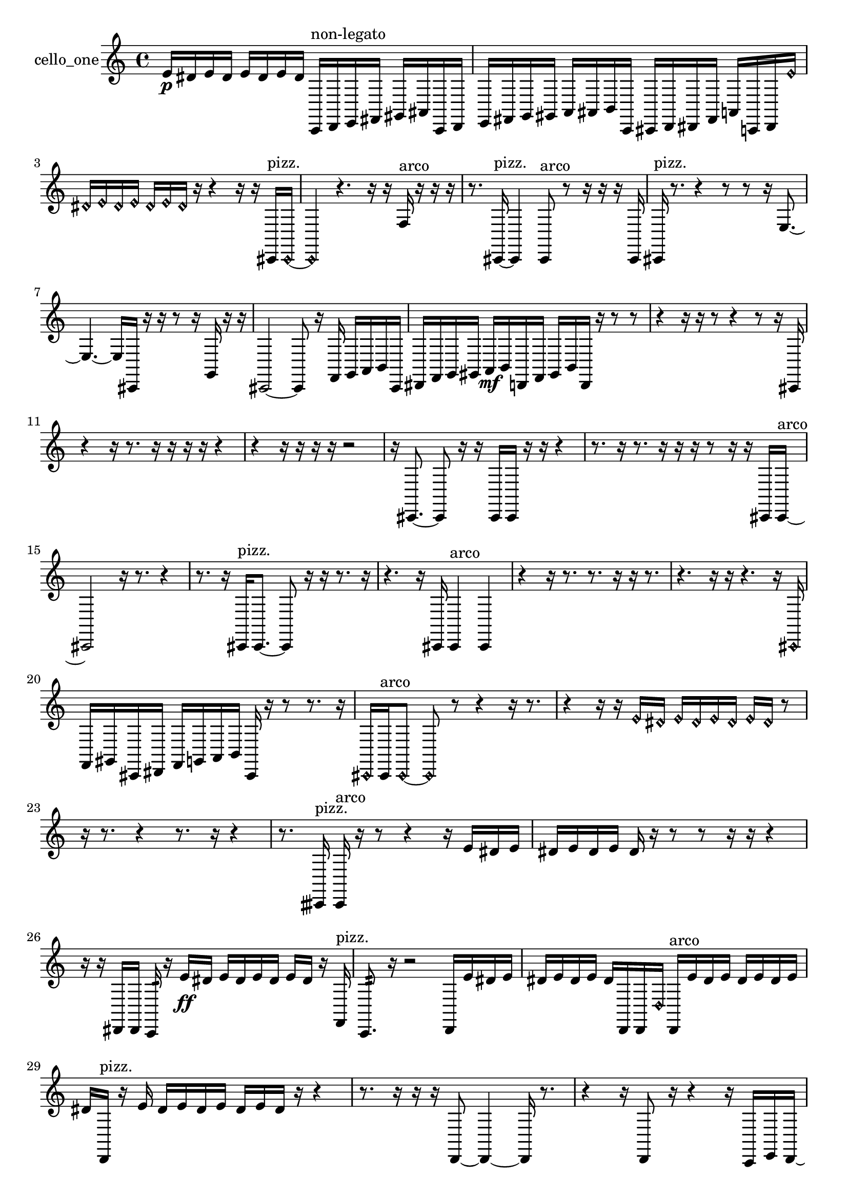 % [notes] external for Pure Data
% development-version July 14, 2014 
% by Jaime E. Oliver La Rosa
% la.rosa@nyu.edu
% @ the Waverly Labs in NYU MUSIC FAS
% Open this file with Lilypond
% more information is available at lilypond.org
% Released under the GNU General Public License.

% HEADERS

glissandoSkipOn = {
  \override NoteColumn.glissando-skip = ##t
  \hide NoteHead
  \hide Accidental
  \hide Tie
  \override NoteHead.no-ledgers = ##t
}

glissandoSkipOff = {
  \revert NoteColumn.glissando-skip
  \undo \hide NoteHead
  \undo \hide Tie
  \undo \hide Accidental
  \revert NoteHead.no-ledgers
}
cello_one_part = {

  \time 4/4

  \clef treble 
  % ________________________________________bar 1 :
  e'16\p  dis'16  e'16  dis'16 
  e'16  dis'16  e'16  dis'16 
  c,16^\markup {non-legato }  d,16  e,16  fis,16 
  gis,16  ais,16  c,16  d,16  |
  % ________________________________________bar 2 :
  e,16  fis,16  g,16  gis,16 
  a,16  ais,16  b,16  c,16 
  cis,16  d,16  dis,16  fis,16 
  a,16  c,16  dis,16  \once \override NoteHead.style = #'harmonic e'16  |
  % ________________________________________bar 3 :
  \once \override NoteHead.style = #'harmonic dis'16  \once \override NoteHead.style = #'harmonic e'16  \once \override NoteHead.style = #'harmonic dis'16  \once \override NoteHead.style = #'harmonic e'16 
  \once \override NoteHead.style = #'harmonic dis'16  \once \override NoteHead.style = #'harmonic e'16  \once \override NoteHead.style = #'harmonic dis'16  r16 
  r4 
  r16  r16  cis,16^\markup {pizz. }  \once \override NoteHead.style = #'harmonic cis,16~  |
  % ________________________________________bar 4 :
  \once \override NoteHead.style = #'harmonic cis,4 
  r4. 
  r16  r16 
  f16^\markup {arco }  r16  r16  r16  |
  % ________________________________________bar 5 :
  r8.  cis,16~^\markup {pizz. } 
  cis,4 
  cis,8^\markup {arco }  r8 
  r16  r16  r16  cis,16  |
  % ________________________________________bar 6 :
  cis,16^\markup {pizz. }  r8. 
  r4 
  r8  r8 
  r16  e8.~  |
  % ________________________________________bar 7 :
  e4.~ 
  e16  cis,16 
  r16  r16  r8 
  r16  g,16  r16  r16  |
  % ________________________________________bar 8 :
  cis,2~ 
  cis,8  r16  f,16 
  g,16  a,16  b,16  cis,16  |
  % ________________________________________bar 9 :
  dis,16  f,16  g,16  gis,16 
  a,16\mf  b,16  d,16  f,16 
  gis,16  b,16  d,16  r16 
  r8  r8  |
  % ________________________________________bar 10 :
  r4 
  r16  r16  r8 
  r4 
  r8  r16  cis,16  |
  % ________________________________________bar 11 :
  r4 
  r16  r8. 
  r16  r16  r16  r16 
  r4  |
  % ________________________________________bar 12 :
  r4 
  r16  r16  r16  r16 
  r2  |
  % ________________________________________bar 13 :
  r16  cis,8.~ 
  cis,8  r16  r16 
  cis,16  cis,16  r16  r16 
  r4  |
  % ________________________________________bar 14 :
  r8.  r16 
  r8.  r16 
  r16  r16  r8 
  r16  r16  cis,16  cis,16~^\markup {arco }  |
  % ________________________________________bar 15 :
  cis,2 
  r16  r8. 
  r4  |
  % ________________________________________bar 16 :
  r8.  r16 
  cis,16^\markup {pizz. }  cis,8.~ 
  cis,8  r16  r16 
  r8.  r16  |
  % ________________________________________bar 17 :
  r4. 
  r16  cis,16 
  cis,4^\markup {arco } 
  cis,4  |
  % ________________________________________bar 18 :
  r4 
  r16  r8. 
  r8.  r16 
  r16  r8.  |
  % ________________________________________bar 19 :
  r4. 
  r16  r16 
  r4. 
  r16  \once \override NoteHead.style = #'harmonic cis,16  |
  % ________________________________________bar 20 :
  f,16  gis,16  cis,16  dis,16 
  f,16  g,16  a,16  b,16 
  cis,16  r16  r8 
  r8.  r16  |
  % ________________________________________bar 21 :
  \once \override NoteHead.style = #'harmonic cis,16  cis,16^\markup {arco }  \once \override NoteHead.style = #'harmonic cis,8~ 
  \once \override NoteHead.style = #'harmonic cis,8  r8 
  r4 
  r16  r8.  |
  % ________________________________________bar 22 :
  r4 
  r16  r16  \once \override NoteHead.style = #'harmonic e'16  \once \override NoteHead.style = #'harmonic dis'16 
  \once \override NoteHead.style = #'harmonic e'16  \once \override NoteHead.style = #'harmonic dis'16  \once \override NoteHead.style = #'harmonic e'16  \once \override NoteHead.style = #'harmonic dis'16 
  \once \override NoteHead.style = #'harmonic e'16  \once \override NoteHead.style = #'harmonic dis'16  r8  |
  % ________________________________________bar 23 :
  r16  r8. 
  r4 
  r8.  r16 
  r4  |
  % ________________________________________bar 24 :
  r8.  cisih,16^\markup {pizz. } 
  cisih,16^\markup {arco }  r16  r8 
  r4 
  r16  e'16  dis'16  e'16  |
  % ________________________________________bar 25 :
  dis'16  e'16  dis'16  e'16 
  dis'16  r16  r8 
  r8  r16  r16 
  r4  |
  % ________________________________________bar 26 :
  r16  r16  dis,16  dis,16 
  c,16:32  r16  e'16\ff  dis'16 
  e'16  dis'16  e'16  dis'16 
  e'16  dis'16  r16  f,16^\markup {pizz. }  |
  % ________________________________________bar 27 :
  c,8.:32  r16 
  r2 
  d,16  e'16  dis'16  e'16  |
  % ________________________________________bar 28 :
  dis'16  e'16  dis'16  e'16 
  dis'16  d,16  d,16  \once \override NoteHead.style = #'harmonic d16 
  d,16^\markup {arco }  e'16  dis'16  e'16 
  dis'16  e'16  dis'16  e'16  |
  % ________________________________________bar 29 :
  dis'16  d,16^\markup {pizz. }  r16  e'16 
  dis'16  e'16  dis'16  e'16 
  dis'16  e'16  dis'16  r16 
  r4  |
  % ________________________________________bar 30 :
  r8.  r16 
  r16  r16  d,8~ 
  d,4~ 
  d,16  r8.  |
  % ________________________________________bar 31 :
  r4 
  r16  d,8  r16 
  r4 
  r16  c,16  e,16  d,16~  |
  % ________________________________________bar 32 :
  d,2 
  r16  r16  r16  r16 
  r16  r8.  |
  % ________________________________________bar 33 :
  r4 
  r16  ais16\mf  r16  r16 
  cis,16  r16  r8 
  r4  |
  % ________________________________________bar 34 :
  r8  r16  r16 
  r2 
  r16  r16  r16  r16  |
  % ________________________________________bar 35 :
  r8  r16  r16 
  r2 
  r16  r16  c,16  cis,16  |
  % ________________________________________bar 36 :
  d,16  cis,16  c,16  d,16 
  cis,16  dis,16  cis,16  c,16\p 
  d,16  c,16  dis,16  c,16 
  c,16  c,16  cis,16  d,16  |
  % ________________________________________bar 37 :
  d,16  dis,16  dis,16  dis,16 
  d,16  e'16  dis'16  e'16 
  dis'16  e'16  dis'16  e'16 
  dis'16  r8.  |
  % ________________________________________bar 38 :
  r4. 
  d,16  cis,16 
  c,16  cis,16  d,16  dis,16 
  cis,16  dis,16  cis,16  dis,16  |
  % ________________________________________bar 39 :
  c,16  c,16  c,16  c,16 
  cis,16  d,16  dis,16  c,16 
  cis,16  d,16  dis,16  c,16 
  d,16  r16  c,8~^\markup {arco }  |
  % ________________________________________bar 40 :
  c,4. 
  c,16  r16 
  c,4.~^\markup {pizz. } 
  c,16  c,16^\markup {arco }  |
  % ________________________________________bar 41 :
  r4. 
  r16  c,16^\markup {pizz. } 
  \once \override NoteHead.style = #'harmonic cis,16  c,16:32  cisih,8~\mf^\markup {pizz. } 
  cisih,4~  |
  % ________________________________________bar 42 :
  cisih,4 
  r16  c,16  c,8~ 
  c,8  r8 
  r16  c,16  c,16  r16 
}

\score {
  \new Staff \with { instrumentName = "cello_one" } {
    \new Voice {
      \cello_one_part
    }
  }
  \layout {
    \mergeDifferentlyHeadedOn
    \mergeDifferentlyDottedOn
    \set harmonicDots = ##t
    \override Glissando.thickness = #4
    \set Staff.pedalSustainStyle = #'mixed
    \override TextSpanner.bound-padding = #1.0
    \override TextSpanner.bound-details.right.padding = #1.3
    \override TextSpanner.bound-details.right.stencil-align-dir-y = #CENTER
    \override TextSpanner.bound-details.left.stencil-align-dir-y = #CENTER
    \override TextSpanner.bound-details.right-broken.text = ##f
    \override TextSpanner.bound-details.left-broken.text = ##f
    \override Glissando.minimum-length = #4
    \override Glissando.springs-and-rods = #ly:spanner::set-spacing-rods
    \override Glissando.breakable = ##t
    \override Glissando.after-line-breaking = ##t
    \set baseMoment = #(ly:make-moment 1/8)
    \set beatStructure = 2,2,2,2
    #(set-default-paper-size "a4")
  }
  \midi { }
}

\version "2.19.49"
% notes Pd External version testing 
